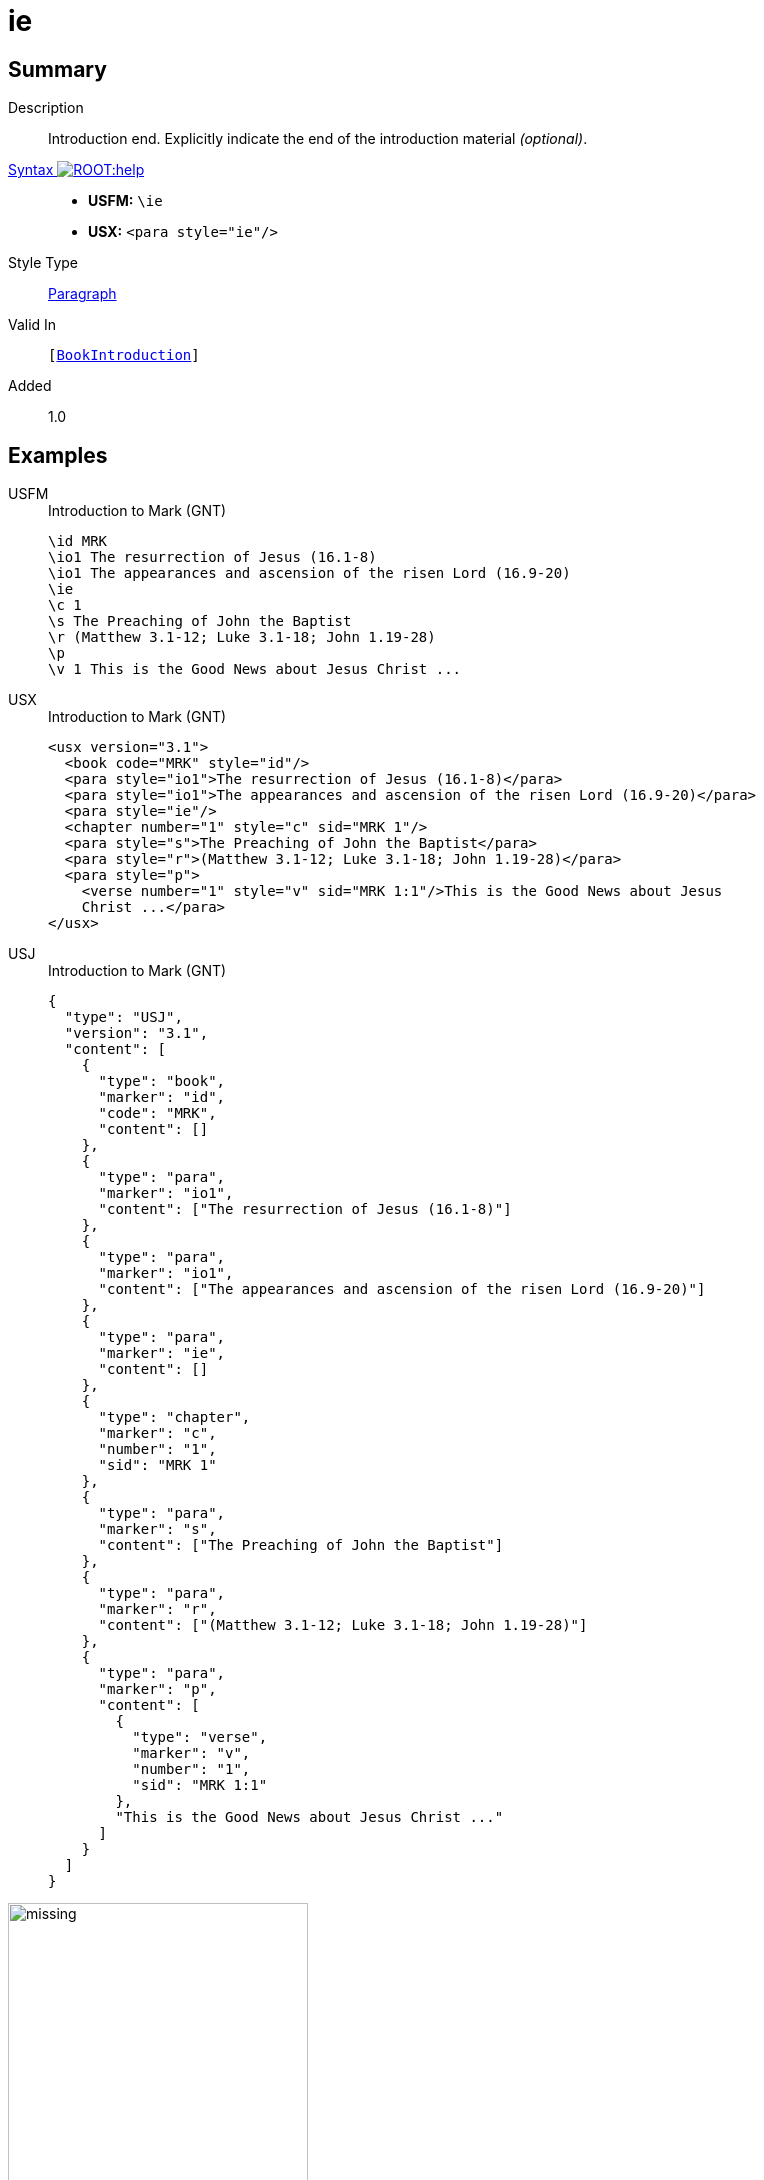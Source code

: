 = ie
:description: Introduction end
:url-repo: https://github.com/usfm-bible/tcdocs/blob/main/markers/para/ie.adoc
:noindex:
ifndef::localdir[]
:source-highlighter: rouge
:localdir: ../
endif::[]
:imagesdir: {localdir}/images

// tag::public[]

== Summary

Description:: Introduction end. Explicitly indicate the end of the introduction material _(optional)_.
xref:ROOT:syntax-docs.adoc#_syntax[Syntax image:ROOT:help.svg[]]::
* *USFM:* ``++\ie++``
* *USX:* ``++<para style="ie"/>++``
Style Type:: xref:para:index.adoc[Paragraph]
Valid In:: `[xref:doc:index.adoc#doc-book-intro[BookIntroduction]]`
// tag::spec[]
Added:: 1.0
// end::spec[]

== Examples

[tabs]
======
USFM::
+
.Introduction to Mark (GNT)
[source#src-usfm-para-ie_1,usfm,highlight=4]
----
\id MRK
\io1 The resurrection of Jesus (16.1-8)
\io1 The appearances and ascension of the risen Lord (16.9-20)
\ie
\c 1
\s The Preaching of John the Baptist
\r (Matthew 3.1-12; Luke 3.1-18; John 1.19-28)
\p
\v 1 This is the Good News about Jesus Christ ...
----
USX::
+
.Introduction to Mark (GNT)
[source#src-usx-para-ie_1,xml,highlight=5]
----
<usx version="3.1">
  <book code="MRK" style="id"/>
  <para style="io1">The resurrection of Jesus (16.1-8)</para>
  <para style="io1">The appearances and ascension of the risen Lord (16.9-20)</para>
  <para style="ie"/>
  <chapter number="1" style="c" sid="MRK 1"/>
  <para style="s">The Preaching of John the Baptist</para>
  <para style="r">(Matthew 3.1-12; Luke 3.1-18; John 1.19-28)</para>
  <para style="p">
    <verse number="1" style="v" sid="MRK 1:1"/>This is the Good News about Jesus
    Christ ...</para>
</usx>
----
USJ::
+
.Introduction to Mark (GNT)
[source#src-usj-para-ie_1,json,highlight=]
----
{
  "type": "USJ",
  "version": "3.1",
  "content": [
    {
      "type": "book",
      "marker": "id",
      "code": "MRK",
      "content": []
    },
    {
      "type": "para",
      "marker": "io1",
      "content": ["The resurrection of Jesus (16.1-8)"]
    },
    {
      "type": "para",
      "marker": "io1",
      "content": ["The appearances and ascension of the risen Lord (16.9-20)"]
    },
    {
      "type": "para",
      "marker": "ie",
      "content": []
    },
    {
      "type": "chapter",
      "marker": "c",
      "number": "1",
      "sid": "MRK 1"
    },
    {
      "type": "para",
      "marker": "s",
      "content": ["The Preaching of John the Baptist"]
    },
    {
      "type": "para",
      "marker": "r",
      "content": ["(Matthew 3.1-12; Luke 3.1-18; John 1.19-28)"]
    },
    {
      "type": "para",
      "marker": "p",
      "content": [
        {
          "type": "verse",
          "marker": "v",
          "number": "1",
          "sid": "MRK 1:1"
        },
        "This is the Good News about Jesus Christ ..."
      ]
    }
  ]
}
----
======

image::para/missing.jpg[,300]

== Properties

TextType:: Other
TextProperties:: paragraph, publishable, vernacular

== Publication Issues

// end::public[]

== Discussion

